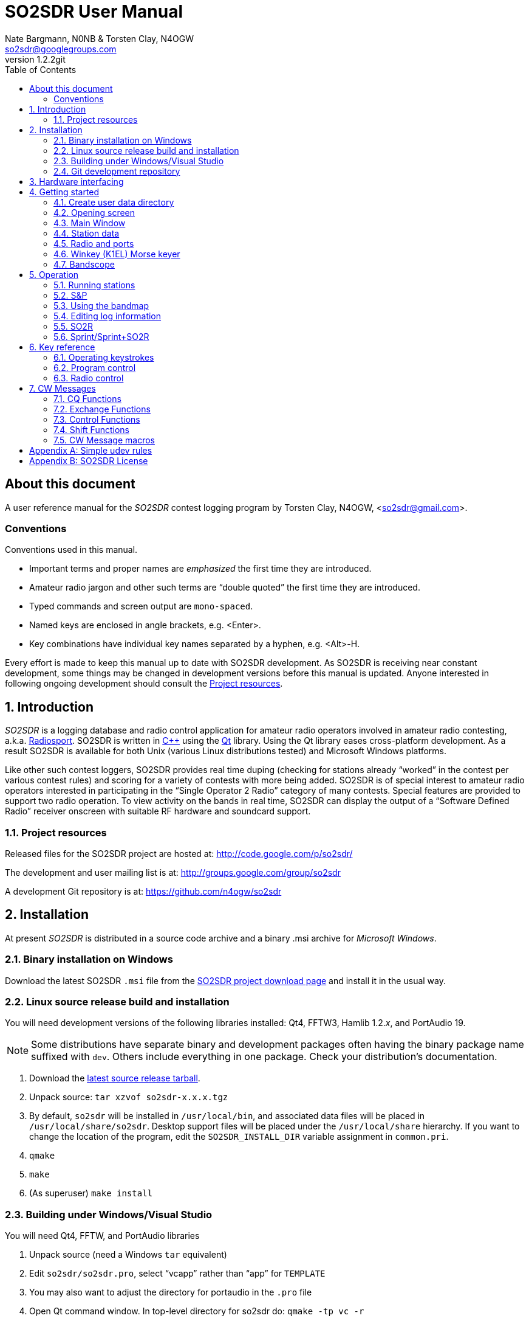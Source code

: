 SO2SDR User Manual
==================
:author: Nate Bargmann, N0NB & Torsten Clay, N4OGW
:email:  so2sdr@googlegroups.com
:revnumber: 1.2.2git
:toc:
:website: http://code.google.com/p/so2sdr/

[abstract]
About this document
-------------------

A user reference manual for the 'SO2SDR' contest logging program by Torsten
Clay, N4OGW, <so2sdr@gmail.com>.

Conventions
~~~~~~~~~~~

Conventions used in this manual.

- Important terms and proper names are 'emphasized' the first time they are
  introduced.
- Amateur radio jargon and other such terms are ``double quoted'' the first
  time they are introduced.
- Typed commands and screen output are +mono-spaced+.
- Named keys are enclosed in angle brackets, e.g. <Enter>.
- Key combinations have individual key names separated by a hyphen, e.g. <Alt>-H.

Every effort is made to keep this manual up to date with SO2SDR development.
As SO2SDR is receiving near constant development, some things may be changed
in development versions before this manual is updated.  Anyone interested in
following ongoing development should consult the <<X4,Project resources>>.

:numbered:
Introduction
------------

'SO2SDR' is a logging database and radio control application for amateur radio
operators involved in amateur radio contesting, a.k.a.
http://en.wikipedia.org/wiki/Radiosport[Radiosport].   SO2SDR is written in
http://www.cplusplus.com/[C++] using the http://qt.nokia.com/[Qt] library.
Using the Qt library eases cross-platform development.  As a result SO2SDR is
available for both Unix (various Linux distributions tested) and Microsoft
Windows platforms.

Like other such contest loggers, SO2SDR provides real time duping (checking for
stations already ``worked'' in the contest per various contest rules) and
scoring for a variety of contests with more being added.  SO2SDR is of special
interest to amateur radio operators interested in participating in the ``Single
Operator 2 Radio'' category of many contests.  Special features are provided to
support two radio operation.  To view activity on the bands in real time,
SO2SDR can display the output of a ``Software Defined Radio'' receiver onscreen
with suitable RF hardware and soundcard support.

[[X4]]
Project resources
~~~~~~~~~~~~~~~~~

Released files for the SO2SDR project are hosted at:
http://code.google.com/p/so2sdr/[http://code.google.com/p/so2sdr/]

The development and user mailing list is at:
http://groups.google.com/group/so2sdr[http://groups.google.com/group/so2sdr]

A development Git repository is at:
https://github.com/n4ogw/so2sdr[https://github.com/n4ogw/so2sdr]

Installation
------------

At present 'SO2SDR' is distributed in a source code archive and a binary .msi
archive for 'Microsoft Windows'.

Binary installation on Windows
~~~~~~~~~~~~~~~~~~~~~~~~~~~~~~

Download the latest SO2SDR +.msi+ file from the
http://code.google.com/p/so2sdr/downloads/list[SO2SDR project download page]
and install it in the usual way.

Linux source release build and installation
~~~~~~~~~~~~~~~~~~~~~~~~~~~~~~~~~~~~~~~~~~~

You will need development versions of the following libraries installed: Qt4,
FFTW3, Hamlib 1.2.'x', and PortAudio 19.

[NOTE]
Some distributions have separate binary and development packages often
having the binary package name suffixed with +dev+.  Others include
everything in one package.  Check your distribution's documentation.

1. Download the http://code.google.com/p/so2sdr/downloads/list[latest source
release tarball].

2. Unpack source: +tar xzvof so2sdr-x.x.x.tgz+

3. By default, +so2sdr+ will be installed in +/usr/local/bin+, and associated
data files will be placed in +/usr/local/share/so2sdr+. Desktop support files
will be placed under the +/usr/local/share+ hierarchy.  If you want to change
the location of the program, edit the +SO2SDR_INSTALL_DIR+ variable assignment
in +common.pri+.

4. +qmake+

5. +make+

6. (As superuser) +make install+

Building under Windows/Visual Studio
~~~~~~~~~~~~~~~~~~~~~~~~~~~~~~~~~~~~

You will need Qt4, FFTW, and PortAudio libraries

1. Unpack source (need a Windows +tar+ equivalent)

2. Edit +so2sdr/so2sdr.pro+, select ``vcapp'' rather than ``app'' for +TEMPLATE+

3. You may also want to adjust the directory for portaudio in the +.pro+ file

4. Open Qt command window. In top-level directory for so2sdr do: +qmake -tp vc -r+

5. Now there should be +.sln+ solution file for Windows

Git development repository
~~~~~~~~~~~~~~~~~~~~~~~~~~

A ``read-only'' clone of the Git development repository may be made by:

+git clone git://github.com/n4ogw/so2sdr.git+

Once the clone is complete, SO2SDR may be built following the source release 
steps above for your platform.

To contribute to SO2SDR's development, the easiest way is to create a Git Hub
account, from the Git Hub Web interface create a ``fork'' of the SO2SDR Git
tree, and then create a ``read-write'' clone of Tor's tree (full documentation
is on the Git Hub site).  You will be able to ``push'' your changes to your
fork and create a ``pull request'' that Tor can consider for inclusion into
SO2SDR.

Hardware interfacing
--------------------

SO2SDR will become more useful as station equipment is connected to the
computer allowing for control of transceiver frequency and mode, transceiver
selection (when multiple radios are in use), SDR receiver(s) for bandscope(s),
and Morse Code keyer (CW).

TODO:  Complete this section with examples.

Getting started
---------------

Now that SO2SDR is installed, you should find it in your desktop menu (on
Linux).

[NOTE]
An extra menu package may need to be installed on Linux systems to have the
`Hamradio' menu appear.  On Debian and Ubuntu derived systems this package is
named +extra-xdg-menus+.

[NOTE]
The KDE desktop may require running +kbuildsycoca4+ to have SO2SDR show in its
menus.  This can be done from the Run Command box or a Konsole terminal
session.  It seemed that I had to log out and back in to have the menu rebuilt.

Create user data directory
~~~~~~~~~~~~~~~~~~~~~~~~~~

The first time SO2SDR is run no station data will be set and an ``error'' box
will appear.  Of course you'll want to create for persistent data storage so
click `Yes'..

.SO2SDR create user data directory
image::images/so2sdr_user_data.png[caption="",link="images/so2sdr_user_data.png"]

Opening screen
~~~~~~~~~~~~~~

The main SO2SDR window will appear. In this case the parallel port device is
not available and an information box appears.  Select whether you want to be
reminded of this message again during this run of SO2SDR and click `OK'.

.SO2SDR opening screen
image::images/so2sdr_open.png[caption="",link="images/so2sdr_open.png"]

[[X3]]
[NOTE]
===============================================================================
On Linux this message likely appears because either your computer has no
parallel port, or your username is not a member of the +lp+ group.

Use the command: +ls -l /dev/parport0+ to check.  If it is available you'll
likely see output like:

+crw-rw---T 1 root lp 99, 0 Jun 10 20:37 /dev/parport0+

To access the port, you must be a member of the +lp+ group.  You can do this
with the +usermod+ command:

+sudo usermod -G lp -a 'username'+

After issuing this command, you will need to logout and log back into your
account for the group membership to take effect.
===============================================================================

Main Window
~~~~~~~~~~~

The SO2SDR main window is where the majority of the program's interaction takes place.

.SO2SDR main window
image::images/so2sdr_main.png[caption="",link="images/so2sdr_main.png"]

- The Mults box shows worked multipliers (depending on the contest event).  

- The Calls box shows the possible callsign based on the character pattern
(sourced from +MASTER.DTA+, +MASTERDX.DTA+, and +MASUSVE.DTA+ in
$$SO2SDR_INSTALL_DIR/share/so2sdr (default /usr/local/share/so2sdr on Linux)

- Summary shows the number of contacts per band for this event.

- The unlabeled box to the right of the summary will show the previous logged
entries.

- The frequencies, mode, Morse sending speed, and entry boxes for each radio
occupy the lower portion of the main window.  Radio 1 to the left and Radio 2
to the right.

- The lowest line shows the current date and time followed by the QSO (contact)
rate.

- The status area of the main window shows each radio and Winkeyer status.

Station data
~~~~~~~~~~~~

From the menu in the main window, select Config|Station and then fill in your
station data.

.SO2SDR station data
image::images/so2sdr_station_data.png[caption="",link="images/so2sdr_station_data.png"]

Radio and ports
~~~~~~~~~~~~~~~

From the menu in the main window, select Config|Radios/Ports and then select
your radio model(s) and parallel port for radio switching.

.SO2SDR radio and ports setup
image::images/so2sdr_radio_ports.png[caption="",link="images/so2sdr_radio_ports.png"]

[NOTE]
===============================================================================
The serial port parameters are text entry boxes.  On Linux give the complete
path to the serial device.  In the example is +/dev/rig+ which is a symbolic
link to the real USB port device (see the <<X1,Simple udev Rules appendix>>).
Built in serial devices are consistently named starting with +/dev/ttyS0+
(corresponding to COM1 on MS Windows) and advancing upward.

On MS Windows use the +COM1+ through +COM+'x' port names.
===============================================================================

[NOTE]
On Linux systems, as with the parallel port, your username must be a member of
the same group as the device in order to access it, see the <<X3,Note on
parallel ports>>.  On Debian and derivatives, your username will need to be a
member of the +dialout+ group.

Winkey (K1EL) Morse keyer
~~~~~~~~~~~~~~~~~~~~~~~~~

From the menu in the main window, select Config|Winkey and configure the K1EL
(or compatible, such as the Ham Gadgets Master Keyer 1) keying device.  No
other keying method (cwdaemon, direct port keying, etc.) is supported.

.SO2SDR winkey
image::images/so2sdr_winkey.png[caption="",link="images/so2sdr_winkey.png"]

[NOTE]
===============================================================================
The serial port parameter is a text entry box.  On Linux give the complete
path to the serial device.  In the example is +/dev/mk1+ which is a symbolic
link to the real USB port device (see the <<X1,Simple udev Rules appendix>>).
Built in serial devices are consistently named starting with +/dev/ttyS0+
(corresponding to COM1 on MS Windows) and advancing upward.

On MS Windows use the +COM1+ through +COM+'x' port names.
===============================================================================

[NOTE]
On Linux systems, as with the parallel port, your username must be a member of
the same group as the device in order to access it, see the <<X3,Note on
parallel ports>>.  On Debian and derivatives, your username will need to be a
member of the +dialout+ group.


Bandscope
~~~~~~~~~

From the menu in the main window, select Config|Bandscope and enable the desired
bandscope and configure the sound hardware.

.SO2SDR bandscope
image::images/so2sdr_bandscope.png[caption="",link="images/so2sdr_bandscope.png"]

Operation
---------

SO2SDR is a 'modal' logging program.  This means the program will execute
different actions depending upon the state of the 'Call' and 'Exchange' fields
and which mode is currently active.  The modes are 'Running' (CQ) and 'Search
and Pounce' (S&P).  In each mode special keys such as <Enter> and Function
keys, with <Shift>, <Alt>, and <Ctrl> modifiers, will have different actions
associated with them.

While this chapter aims to be a descriptive as possible, there is no substitute
for practicing and using the program, particularly if you have experience with
other loggers.  Operators familiar with 'TRlog' or 'N1MM' will likely find
SO2SDR easy to use with a few variations.  Operators familiar with 'CT' will
have a longer learning curve!

Running stations
~~~~~~~~~~~~~~~~

SO2SDR uses the ``Enter Sends Message'' approach used by many other logging
programs.

1. Enter the callsign and press <Enter.>
a. The other station's callsign and your exchange are sent (CW).
b. The Exchange box appears and the cursor is placed into the Exchange box.
2. Enter the other station's exchange information and press <Enter>.
a. The QSL message is sent (CW) after the exchange is validated to the rules of the
   contest.
b. The QSO is logged to the database.
c. The Call and Exchange boxes are cleared of text.
d. The Exchange box disappears.
e. The cursor is placed into the Call field for the next QSO.
3. Repeat.

The program tries to be intelligent in interpreting the entered exchange. There
needs to be a space between exchange elements in most cases (123a is acceptable
in Sweepstakes for the number/prec). In most cases, you do not need to
backspace to correct an exchange mistake--the program will take the last valid
exchange on the line.

The exchange must be ``validated'', or <Enter> will not log the qso. In case
there is a problem, it is possible to "force log" the qso- press <Ctrl>-<Enter>
instead of just <Enter>. Be careful with these cases, the number and position of
exchange elements has to match exactly in this case. These qso's may also be
scored incorrectly

Shift-Enter instead of Enter will also log the qso without sending any CW.

The Backslash key (``\'') will log the qso and send the ``Quick QSL'' message
instead of the usual QSL message.

S&P
~~~

TAB enters S&P mode.

1. Type callsign. When <Enter> is pressed, your call is sent.
2. Enter exchange. When <Enter> is pressed, your exchange is sent.
3. press <Enter> again to log the qso.

Using the bandmap
~~~~~~~~~~~~~~~~~

In the bandmap, the radio frequency is in the center at the red line. A right
mouse click will bring up several options:

- *Zoom X1, Zoom X2*: Set scale of bandmap.
- *Delete call*: Use to remove a call from the bandmap. Note that the +-+ and
  +=+ keys can be used to remove a call.
- *IQ Balance*: Open the IQ balance dialog. The bandmap uses strong signals to
  correct gain and phase errors in the SDR hardware. This correction will be
saved when quitting the program. If the ``IQ'' box is checked, the correction is
applied; if the ``IQ Data'' box is checked, new signals are used to improve the
correction.

Options at the bottom of the bandmap window:

- *Mark signals*: This uses a peak detection algorithm to try to determine where
  signals are on the band. This does not decode any CW. Each detected peak is
marked with a small black dot; clicking on it will tune the radio to that
signal. <Ctrl>-<Up> and <Ctrl>-<Down> arrows can be used to tune the radio to
the next signal up or down the band. In S&P mode, they will tune the active
radio; otherwise they apply to the inactive radio.
- *Signal level slider*: Adjusts sensitivity of peak detection algorithm.
- *IQ*: Correct I-Q balance errors.
- *IQ Data*: Collect data from received signals to improve I-Q balance.
- *Click filter*: Removes key clicks. Not very effective at the moment.

*Left click*: This will tune the radio to this frequency.

*Left Click+drag in frequency scale*: Moves center of the display.

When in S&P mode, pressing <Space> after typing a callsign will add it to the
bandmap. If the call is a dupe, it will be highlighted in color on the bandmap.
Using this trick, new signals become obvious on the bandmap. It is of course
possible that a station can be replaced by another on exactly the same
frequency. However, in practice this does not happen very often--it is a much
more probable that unhighlighted signals are unworked stations. The Spot
Timeout setting is also critical here.

Editing log information
~~~~~~~~~~~~~~~~~~~~~~~

Previous QSO's can be edited in the log window by clicking on a field, editing
the information, and pressing <Enter>. Pressing <Escape> instead cancels the
changes. The following fields are editable: 'time', 'callsign', 'sent
exchange', and 'received exchange'. The qso points (if displayed for that
contest) will be recalculated automatically.

To search for a call (or partial call) in the log, enter a call fragment in the
callsign window and press <Ctrl>-F. <Escape> clears the search results.

*Marking qso's as invalid*: There is no way to delete QSO's from the log.
However, for each QSO there is a checkbox. If this is unchecked, the QSO is
marked as invalid and completely removed from dupe checking and scoring, and
will not appear in the final Cabrillo output.

SO2R
~~~~

For working stations on a second band while CQing on a different band SO2SDR
uses a system similar to TRLOG:

1. Tune in a station on the second radio. By clicking on a signal or using
   <Ctrl>-<Up>/<Down> this is very easy to do.
2. Press <Alt>-D; enter the callsign--it will show in the 2^nd^ radio callsign
   window. The color is changed to indicate this will be a second radio qso.
3. When ready to call the station, hit <Space>. Now work the station as usual.
   You may want to define function keys to send messages on the other radio
   during the 2^nd^ radio qso.
4. The program will return to the original radio when the 2^nd^ radio qso is
   logged.

Note that if you tune by a station you are sure you have worked, you can use
the ``-'' or ``='' keys to mark that frequency as a dupe without having to enter
the whole callsign. This can save a lot of typing and allow one to check a 2^nd^
band for new stations very quickly.

Sprint/Sprint+SO2R
~~~~~~~~~~~~~~~~~~

For users of TRLOG the behavior of SO2SDR is very similar.

Key reference
-------------

A summary of keystroke functions in SO2SDR.

Operating keystrokes
~~~~~~~~~~~~~~~~~~~~

- *<Escape>*: Cancel CW sending (does not clear fields when CW is in progress).
 * Clear logging fields (when not sending CW).
 * Exit S&P mode.
 * Reset <Alt>-D status.
- *<Enter>*: In an empty Call field sends CQ.
 * CQ mode.
 ** Enters other station's call and sends other station's call and your exchange (CW).
 ** Accepts other station's exchange and logs the QSO and sends the QSL message (CW).
 * S&P mode.
 ** Enters the other station's call and sends your call (CW).
 ** Accepts other station's exchange and sends your exchange (CW).
 ** Logs QSO (may become optional).
- *<Shift>-<Enter>*: Logs qso without sending CW.
- *<Ctrl>-<Enter>*: Logs qso with no dupe checking or exchange validation (be
  careful). The qso may not be scored correctly.
- *\*: Log qso and send Quick QSL message.
- *<Alt>-D*: Dupe check on 2nd radio.
- *<Alt>-M*: Switch mult display mode.
- *<Alt>-R*: Switch radios.
- *<Alt>-S*: Set CW speed. Followed by two numeric digits.
- *<Ctrl>-F*: Search log for callsign fragment. <Escape> clears search results.
- *<Ctrl>-N*: Make a note.
- *<Ctrl>-Z* (in call/exchange entry field): Undo.
- *<PgDn>* : Decrease CW speed.
- *<PgUp>*: Increase CW speed.
- *<Ctrl>-<PgDn>*: Decrease CW speed on inactive radio.
- *<Ctrl>-<PgUp>* : Increase CW speed on inactive radio.
- *<Up>/<Down> arrow*: Switch between call and exchange windows.
- *<Ctrl>-<Up>*: In S&P mode, tune to next higher detected signal on bandmap.
  In CQ mode tune to the next higher signal on the INACTIVE radio.
- *<Ctrl>-<Down>*: In S&P mode, tune to next lower detected signal on bandmap.
  In CQ mode tune to the next lower signal on the INACTIVE radio.
- *<Tab>*: Enter S&P mode.
- *-* (hyphen): Mark frequency on active radio as a dupe, or clear the current mark.
- *=*: Mark frequency on inactive radio as a dupe, or clear the current mark.

Program control
~~~~~~~~~~~~~~~

User Interface control.

- *<Alt>-F*: Open the File menu.
- *<Alt>-C*: Open the Config menu.
- *<Alt>-W*: Open the Windows menu.
- *<Alt>-H*: Open the Help menu.
- *<Escape>*: Dismiss menus and dialogs.

Radio control
~~~~~~~~~~~~~

Basic radio control from SO2SDR.

- *Radio QSY*: Enter a number corresponding to a frequency in kHz in the
  callsign window (decimal places to the Hz are allowed as of +1.2.2git+.  e.g.
28523.450). If the number is followed by a semicolon (like 14005;), the
frequency change will apply to the inactive radio.
- *Radio change mode*: Enter a mode string, +CW+, +CWR+, +LSB+, +USB+, +FM+, or
  +AM+ optionally followed by two to five digits to set the radio's
passbandwidth.  Similar to setting the frequency, a trailing +;+ will set the
mode on the inactive radio.  e.g. Set mode on active radio, +USB+.  Set mode on
inactive radio, +CWR;+.  Set mode and passband width on active radio,
+LSB2400+.  Set mode and passband width on inactive radio, +USB2700;+.  Not all
Hamlib rig backends support setting a specifc bandwidth.  All backends should
support setting the mode without a specific passband width.  If not, file a bug
against Hamlib.  - N0NB

CW Messages
-----------

The function keys, F1-F12, are used to send CW messages via the attached keyer
that supports the K1EL protocol (Winkeyer, Master Keyer 1, etc.) and certain
SO2R control functions.  Message assigments can be changed in the CW Messages
dialog, see <<X2,CW Message macros>>.

[NOTE]
F key assignments will change depending on whether CQ or S&P modes are in effect
and whether the cursor is in the call or exchange fields.  This sounds more
complicated that it really is as the program will do the "right thing" when you
want it.  Assignments may also change slightly from contest to contest and whether
the associated config is setup for domestic (US/VE) or DX sides of an event.

CQ Functions
~~~~~~~~~~~~

Unless noted, messages will be sent on the active radio.

- *F1*: Normal CQ message on (also by <Enter> in empty Call field).
- *F2*: Short CQ message on.
- *F3*: My callsign.
- *F4*: Unassigned.
- *F5*: Unassigned.
- *F6*: Unassigned.
- *F7*: Short CQ message on inactive radio.
- *F8*: Normal CQ message on inactive radio.
- *F9*: ? (query).
- *F10*: Swap frequencies between radios.
- *F11*: Best CQ (QSY current radio to "best" CQ freq).
- *F12*: Toggle parallel port pin for audio control.

Exchange Functions
~~~~~~~~~~~~~~~~~~

Messages sent only when cursor is in the Exchange field.

[NOTE]
Exchange length will vary by event.  F3-F6 are assigned elements of the
exchange by default ranging from the section to all elements of a November
Sweepstakes exchange.

- *F1*: Callsign.
- *F2*: Complete sent exchange.
- *F3*: Sent exchange part 1.
- *F4*: Sent exchange part 2.
- *F5*: Sent exchange part 3.
- *F6*: Sent exchange part 4.
- *F7*: Short CQ message on inactive radio.
- *F8*: Normal CQ message on inactive radio.
- *F9*: ? (query).
- *F10*: Swap frequencies between radios.
- *F11*: Best CQ (QSY current radio to "best" CQ freq).
- *F12*: Toggle parallel port pin for audio control.

Control Functions
~~~~~~~~~~~~~~~~~

Unassigned by default.  Most desktop environments in Linux will assign
<Ctl>-F? keys to switch desktop workspaces.  To use messages you assign
to these keys check the Grab Keyboard option in the Windows menu
(<Alt>-W).

Shift Functions
~~~~~~~~~~~~~~~

Messages sent whether the cursor is in the Call or Exchange fields.

- *F1*: CALL?
- *F2*: AGN?
- *F3*: SECT?
- *F4*: Unassigned
- *F5*: Unassigned
- *F6*: Unassigned
- *F7*: Unassigned
- *F8*: Unassigned
- *F9*: Unassigned
- *F10*: Unassigned
- *F11*: Unassigned
- *F12*: Unassigned

[[X2]]
CW Message macros
~~~~~~~~~~~~~~~~~

These macros can be assigned to F keys.  The macro assignments may be modified
in the 'CW Messages' dialog after a contest has been selected.

- *\{CALL\}*: Callsign.
- *\{#\}*: QSO number.
- *\{UP\}*: Increase speed by 5 WPM.
- *\{DN\}*: Decrease speed by 5 WPM.
- *\{CANCEL\}*: Cancel any previous speed change.
- *\{R2\}*: Send on other radio.
- *\{R2CQ\}*: Send on other radio, marked as CQ. If a call is entered, program
  will switch to other radio to answer CQ. <Escape> or a F1 CQ will clear this
state.
- *\{STATE\}*: State.
- *\{SECTION\}*: ARRL section.
- *\{NAME\}*: Name.
- *\{CQZ\}*: CQ zone.
- *\{ITUZ\}*: ITU zone.
- *\{GRID\}*: Grid.
- *\{CALL_ENTERED\}*: Contents of call entry window.
- *\{TOGGLESTEREOPIN\}*: Toggle parallel port pin for audio control. This macro
  should be used alone and will not work with other CW macros.
- *\{CQMODE\}*: Switch to CQ mode.
- *\{SPMODE\}*: Switch to SP mode.
- *\{SWAP_RADIOS\}*: Swap frequencies between radios.
- *\{REPEAT_LAST\}*: Repeats previously sent message.
- *\{REPEAT_NR\}*: If the call entry line is not empty, send current QSO #. If
  call entry line is empty, sends number sent for last logged QSO.
- *\{CLEAR_RIT\}*: Clear the RIT.
- *\{RIG_FREQ\}*: Send frequency of radio rounded to nearest kHz.
- *\{RIG2_FREQ\}*: Send frequency of 2^nd^ radio rounded to nearest kHz.
- *\{BEST_CQ\}*: QSY current radio to "best" CQ freq.
- *\{BEST_CQ_R2\}*: QSY 2^nd^ radio to "best" CQ freq.
- *|*: Insert 1/2 dit extra space (CT space).

<<<
:numbered!:
[[X1]]
[appendix]
Simple udev rules
-----------------

'The following is entirely optional for users of SO2SDR on a Linux distribution
with mutliple USB to RS-232 devices (including those built into various amateur
radio devices such as Winkeyer, Master Keyer, microHAM, etc.).  This section
assumes familiarity with the +sudo+ command or another method of obtaining
superuser permissions and working at the command line in a terminal session
(xterm, Gnome Terminal, Konsole, XFCE Terminal, etc.).'

Controlling which port a USB device will appear as is a hopeless game as the
system will occasionally swap the device names the physical names are assigned
which means the radio no longer responds and the keyer mysteriously isn't
sending CW (don't ask how I know!).  The same system responsible for naming the
devices in the first place can be configured to always assign names that are
meaningful to us by way of symbolic links.  On most Linux systems superuser
(or root, a.k.a. system administrator) access is required to modify the 'udev'
configuration file.

The first step is to learn some things about the USB devices attached to the
system.  With many USB devices it may well be easier to have the USB to serial
adpapter, Winkeyer, Master Keyer, etc. connected one at a time.

From a terminal session enter the following command:

 $ lsusb

Several lines of output will be generated depending on the USB hardware
connected to the system.  Shown are just lines of interest.

This is the output from an IO Gear USB to RS-232 adapter using the popular
Prolific chipset:

 Bus 006 Device 003: ID 0557:2008 ATEN International Co., Ltd UC-232A Serial Port [pl2303]

This is the output from a
http://www.hamgadgets.com/index.php?main_page=product_info&cPath=31&products_id=106['Ham
Gadgets Master Keyer 1'] which uses the popular FTDI chipset (the MK1 offers
http://www.k1el.com/['Winkeyer'] emulation):

 Bus 008 Device 006: ID 0403:6001 Future Technology Devices International, Ltd FT232 USB-Serial (UART) IC

In these two lines of output the data we need to configure is the ID field
which consists of the colon separated digits.  These are broken down as the
Vendor ID and Product ID, respectively.  For the MK1 the Vendor ID is +0403+
and the Product ID is +6001+.  These ID numbers will be used to construct
the udev rules.

As the superuser, create a local udev file.  On Debian and related systems
(Ubuntu in its flavors, Mint, Mepis, etc.) this file will be placed in
+/etc/udev/rules.d/+ (examples from other distributions are welcome).  The
files in this directory will be read by udev in alphabetical order.  The Debian
distribution gives each file a leading pair of digits which dictate the order
they are read by udev.  As udev only considers a rule the first time it is
read, it's wise to ensure that our custom rule is read before any other rules
that may affect these devices.  A name like +00-local-usb-serial.rules+ is a
good choice:

 $ sudo vim /etc/udev/rules.d/00-local-usb-serial.rules

An example udev rules file:

 # local rules file for USB to serial converters
 SUBSYSTEM=="tty", ATTRS{idVendor}=="0557", ATTRS{idProduct}=="2008", SYMLINK+="iogear"
 SUBSYSTEM=="tty", ATTRS{idVendor}=="0557", ATTRS{idProduct}=="2008", SYMLINK+="rig"
 SUBSYSTEM=="tty", ATTRS{idVendor}=="0403", ATTRS{idProduct}=="6001", SYMLINK+="mk1"

The syntax should be rather self explanatory.  Replace the values of +idVendor+ and 
+idProduct+ with those of your specific devices Vendor ID and Product ID values.  The
+SYMLINK+ value should be a name that is meaningful to you.  As you can see there are
two symbolic links created for the IO Gear USB to RS-232 adapter.

When either or both of these devices are plugged into the system the symbolic links will
always point to the correct device.  Nice!

[NOTE]
If there are two devices with the same Vendor ID and Product ID values plugged
in then the above example will fail to differentiate between the devices.  Some
online information pointed to some devices having unique serial numbers for
identifying separate devices, but neither my IO Gear nor MK1 have +iSerial+ set
to a value other than +0+ (the iSerial value is shown with the +lsusb -v+
command).  It is also possible to identify devices by the +Bus+ and +Device+
values shown by +lsusb+ above, but if the devices are moved to another USB port
the rule will fail.

It's now necessary to restart udev for it to read the new rules (Debian and
related distributions):

 $ sudo invoke-rc.d udev restart

In some cases it may be necessary to simply shutdown and restart the system.

If all went well, you should now see the symbolic links created by the custom udev
rules when the USB to RS-232 devices are plugged in:

 $ ls -l /dev/rig
 lrwxrwxrwx 1 root root 7 May 24 20:28 /dev/rig -> ttyUSB0
 $ ls -l /dev/iogear
 lrwxrwxrwx 1 root root 7 May 24 20:28 /dev/iogear -> ttyUSB0
 $ ls -l /dev/mk1
 lrwxrwxrwx 1 root root 7 May 24 20:28 /dev/mk1 -> ttyUSB1

It just so happens the devices were assigned their +ttyUSB+'x' names in the
order that are preferred, but occasionally they are swapped.  The rules give
the consistent names needed so there is no need to reconfigure the various
programs after each system restart.

[appendix]
SO2SDR License
--------------

SO2SDR--Amateur radio contest logging application.

Copyright (C) 2010-2012 R. Torsten Clay, N4OGW, <so2sdr@gmail.com>

This program is free software: you can redistribute it and/or modify
it under the terms of the 'GNU General Public License' as published by
the 'Free Software Foundation', either version 3 of the License, or
(at your option) any later version.

This program is distributed in the hope that it will be useful,
but WITHOUT ANY WARRANTY; without even the implied warranty of
MERCHANTABILITY or FITNESS FOR A PARTICULAR PURPOSE.  See the
GNU General Public License for more details.

You should have received a copy of the GNU General Public License
along with this program.  If not, see <http://www.gnu.org/licenses/>.

// vim: set syntax=asciidoc:


